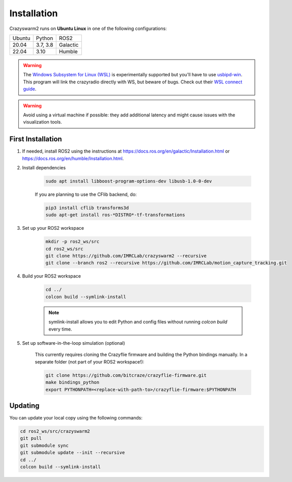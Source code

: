 .. _installation:

Installation
============

Crazyswarm2 runs on **Ubuntu Linux** in one of the following configurations:

====== ======== ========
Ubuntu Python   ROS2
------ -------- --------
20.04  3.7, 3.8 Galactic
22.04  3.10     Humble
====== ======== ========

.. warning::
   The `Windows Subsystem for Linux (WSL) <https://docs.microsoft.com/en-us/windows/wsl/about>`_ is experimentally supported but you'll have to use `usbipd-win <https://github.com/dorssel/usbipd-win/>`_.
   This program will link the crazyradio directly with WS, but beware of bugs. Check out their `WSL connect guide <https://github.com/dorssel/usbipd-win/wiki/WSL-support/>`_.

.. warning::
   Avoid using a virtual machine if possible: they add additional latency and might cause issues with the visualization tools.

First Installation
------------------

1. If needed, install ROS2 using the instructions at https://docs.ros.org/en/galactic/Installation.html or https://docs.ros.org/en/humble/Installation.html.

2. Install dependencies

    .. code-block:: bash

        sudo apt install libboost-program-options-dev libusb-1.0-0-dev

    If you are planning to use the CFlib backend, do:

    .. code-block:: bash
        
        pip3 install cflib transforms3d
        sudo apt-get install ros-*DISTRO*-tf-transformations

3. Set up your ROS2 workspace

    .. code-block:: bash

        mkdir -p ros2_ws/src
        cd ros2_ws/src
        git clone https://github.com/IMRCLab/crazyswarm2 --recursive
        git clone --branch ros2 --recursive https://github.com/IMRCLab/motion_capture_tracking.git

4. Build your ROS2 workspace

    .. code-block:: bash

        cd ../
        colcon build --symlink-install

    .. note::
       symlink-install allows you to edit Python and config files without running `colcon build` every time.

5. Set up software-in-the-loop simulation (optional)

    This currently requires cloning the Crazyflie firmware and building the Python bindings manually. In a separate folder (not part of your ROS2 workspace!):

    .. code-block:: bash

        git clone https://github.com/bitcraze/crazyflie-firmware.git
        make bindings_python
        export PYTHONPATH=<replace-with-path-to>/crazyflie-firmware:$PYTHONPATH


Updating
--------

You can update your local copy using the following commands:

.. code-block:: bash

    cd ros2_ws/src/crazyswarm2
    git pull
    git submodule sync
    git submodule update --init --recursive
    cd ../
    colcon build --symlink-install


.. Once you have completed installation,
.. move on to the :ref:`configuration` section and configure Crazyswarm for your hardware.
